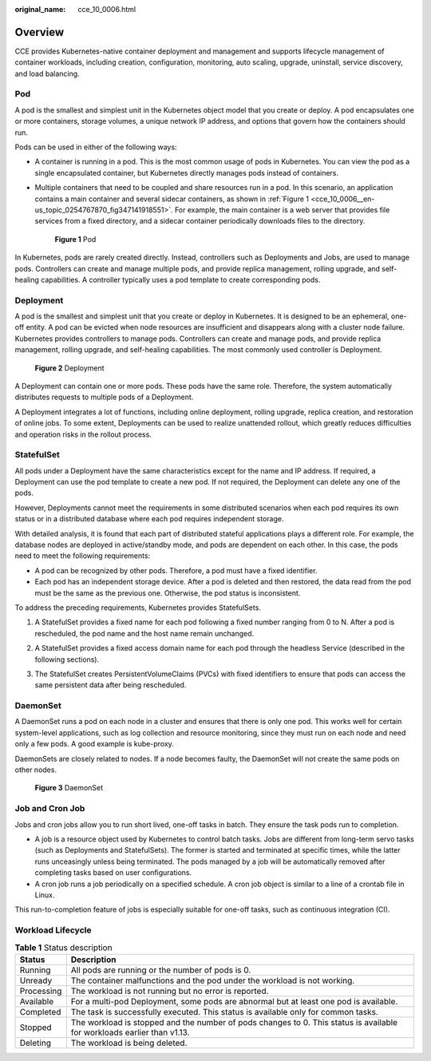 :original_name: cce_10_0006.html

.. _cce_10_0006:

Overview
========

CCE provides Kubernetes-native container deployment and management and supports lifecycle management of container workloads, including creation, configuration, monitoring, auto scaling, upgrade, uninstall, service discovery, and load balancing.

Pod
---

A pod is the smallest and simplest unit in the Kubernetes object model that you create or deploy. A pod encapsulates one or more containers, storage volumes, a unique network IP address, and options that govern how the containers should run.

Pods can be used in either of the following ways:

-  A container is running in a pod. This is the most common usage of pods in Kubernetes. You can view the pod as a single encapsulated container, but Kubernetes directly manages pods instead of containers.

-  Multiple containers that need to be coupled and share resources run in a pod. In this scenario, an application contains a main container and several sidecar containers, as shown in :ref:`Figure 1 <cce_10_0006__en-us_topic_0254767870_fig347141918551>`. For example, the main container is a web server that provides file services from a fixed directory, and a sidecar container periodically downloads files to the directory.

   .. _cce_10_0006__en-us_topic_0254767870_fig347141918551:

   .. figure:: /_static/images/en-us_image_0000001695896725.png
      :alt: **Figure 1** Pod

      **Figure 1** Pod

In Kubernetes, pods are rarely created directly. Instead, controllers such as Deployments and Jobs, are used to manage pods. Controllers can create and manage multiple pods, and provide replica management, rolling upgrade, and self-healing capabilities. A controller typically uses a pod template to create corresponding pods.

Deployment
----------

A pod is the smallest and simplest unit that you create or deploy in Kubernetes. It is designed to be an ephemeral, one-off entity. A pod can be evicted when node resources are insufficient and disappears along with a cluster node failure. Kubernetes provides controllers to manage pods. Controllers can create and manage pods, and provide replica management, rolling upgrade, and self-healing capabilities. The most commonly used controller is Deployment.


.. figure:: /_static/images/en-us_image_0000001695896721.png
   :alt: **Figure 2** Deployment

   **Figure 2** Deployment

A Deployment can contain one or more pods. These pods have the same role. Therefore, the system automatically distributes requests to multiple pods of a Deployment.

A Deployment integrates a lot of functions, including online deployment, rolling upgrade, replica creation, and restoration of online jobs. To some extent, Deployments can be used to realize unattended rollout, which greatly reduces difficulties and operation risks in the rollout process.

StatefulSet
-----------

All pods under a Deployment have the same characteristics except for the name and IP address. If required, a Deployment can use the pod template to create a new pod. If not required, the Deployment can delete any one of the pods.

However, Deployments cannot meet the requirements in some distributed scenarios when each pod requires its own status or in a distributed database where each pod requires independent storage.

With detailed analysis, it is found that each part of distributed stateful applications plays a different role. For example, the database nodes are deployed in active/standby mode, and pods are dependent on each other. In this case, the pods need to meet the following requirements:

-  A pod can be recognized by other pods. Therefore, a pod must have a fixed identifier.
-  Each pod has an independent storage device. After a pod is deleted and then restored, the data read from the pod must be the same as the previous one. Otherwise, the pod status is inconsistent.

To address the preceding requirements, Kubernetes provides StatefulSets.

#. A StatefulSet provides a fixed name for each pod following a fixed number ranging from 0 to N. After a pod is rescheduled, the pod name and the host name remain unchanged.

#. A StatefulSet provides a fixed access domain name for each pod through the headless Service (described in the following sections).

#. The StatefulSet creates PersistentVolumeClaims (PVCs) with fixed identifiers to ensure that pods can access the same persistent data after being rescheduled.

   |image1|

DaemonSet
---------

A DaemonSet runs a pod on each node in a cluster and ensures that there is only one pod. This works well for certain system-level applications, such as log collection and resource monitoring, since they must run on each node and need only a few pods. A good example is kube-proxy.

DaemonSets are closely related to nodes. If a node becomes faulty, the DaemonSet will not create the same pods on other nodes.


.. figure:: /_static/images/en-us_image_0000001647577048.png
   :alt: **Figure 3** DaemonSet

   **Figure 3** DaemonSet

Job and Cron Job
----------------

Jobs and cron jobs allow you to run short lived, one-off tasks in batch. They ensure the task pods run to completion.

-  A job is a resource object used by Kubernetes to control batch tasks. Jobs are different from long-term servo tasks (such as Deployments and StatefulSets). The former is started and terminated at specific times, while the latter runs unceasingly unless being terminated. The pods managed by a job will be automatically removed after completing tasks based on user configurations.
-  A cron job runs a job periodically on a specified schedule. A cron job object is similar to a line of a crontab file in Linux.

This run-to-completion feature of jobs is especially suitable for one-off tasks, such as continuous integration (CI).

Workload Lifecycle
------------------

.. table:: **Table 1** Status description

   +------------+-------------------------------------------------------------------------------------------------------------------------+
   | Status     | Description                                                                                                             |
   +============+=========================================================================================================================+
   | Running    | All pods are running or the number of pods is 0.                                                                        |
   +------------+-------------------------------------------------------------------------------------------------------------------------+
   | Unready    | The container malfunctions and the pod under the workload is not working.                                               |
   +------------+-------------------------------------------------------------------------------------------------------------------------+
   | Processing | The workload is not running but no error is reported.                                                                   |
   +------------+-------------------------------------------------------------------------------------------------------------------------+
   | Available  | For a multi-pod Deployment, some pods are abnormal but at least one pod is available.                                   |
   +------------+-------------------------------------------------------------------------------------------------------------------------+
   | Completed  | The task is successfully executed. This status is available only for common tasks.                                      |
   +------------+-------------------------------------------------------------------------------------------------------------------------+
   | Stopped    | The workload is stopped and the number of pods changes to 0. This status is available for workloads earlier than v1.13. |
   +------------+-------------------------------------------------------------------------------------------------------------------------+
   | Deleting   | The workload is being deleted.                                                                                          |
   +------------+-------------------------------------------------------------------------------------------------------------------------+

.. |image1| image:: /_static/images/en-us_image_0000001647417792.png

